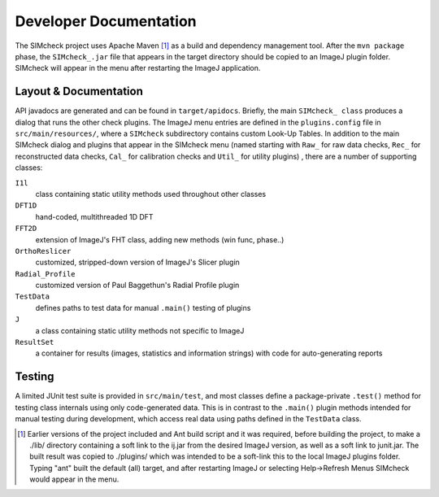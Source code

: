 Developer Documentation
=======================

The SIMcheck project uses Apache Maven [#]_ as a build and dependency
management tool. After the ``mvn package`` phase, the ``SIMcheck_.jar`` file
that appears in the target directory should be copied to an ImageJ plugin
folder. SIMcheck will appear in the menu after restarting the ImageJ
application.

Layout & Documentation
----------------------

API javadocs are generated and can be found in ``target/apidocs``. Briefly,
the main ``SIMcheck_ class`` produces a dialog that runs the other check
plugins. The ImageJ menu entries are defined in the ``plugins.config``
file in ``src/main/resources/``, where a ``SIMcheck`` subdirectory contains
custom Look-Up Tables. In addition to the main SIMcheck dialog and plugins that
appear in the SIMcheck menu (named starting with ``Raw_`` for raw data checks,
``Rec_`` for reconstructed data checks, ``Cal_`` for calibration checks and
``Util_`` for utility plugins) , there are a number of supporting classes:

``I1l``
    class containing static utility methods used throughout other classes

``DFT1D``
    hand-coded, multithreaded 1D DFT
    
``FFT2D``
    extension of ImageJ's FHT class, adding new methods (win func, phase..)

``OrthoReslicer``
    customized, stripped-down version of ImageJ's Slicer plugin

``Radial_Profile``
    customized version of Paul Baggethun's Radial Profile plugin

``TestData``
    defines paths to test data for manual ``.main()`` testing of plugins

``J``
    a class containing static utility methods not specific to ImageJ

``ResultSet``
    a container for results (images, statistics and information strings)
    with code for auto-generating reports

Testing
-------

A limited JUnit test suite is provided in ``src/main/test``, and most classes
define a package-private ``.test()`` method for testing class internals
using only code-generated data. This is in contrast to the ``.main()`` plugin
methods intended for manual testing during development, which access real data
using paths defined in the ``TestData`` class.

.. [#] Earlier versions of the project included and Ant build script and it
   was required, before building the project, to make a ./lib/ directory
   containing a soft link to the ij.jar from the desired ImageJ version, as
   well as a soft link to junit.jar. The built result was copied to
   ./plugins/ which was intended to be a soft-link this to the local ImageJ
   plugins folder. Typing "ant" built the default (all) target, and after
   restarting ImageJ or selecting Help->Refresh Menus SIMcheck would appear
   in the menu.
